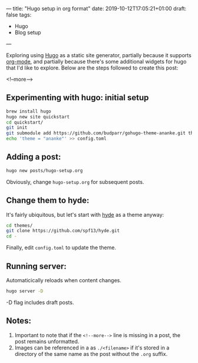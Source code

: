 ---
title: "Hugo setup in org format"
date: 2019-10-12T17:05:21+01:00
draft: false
tags:
- Hugo
- Blog setup
---

Exploring using [[https://gohugo.io][Hugo]] as a static site generator, partially because it supports
[[https://orgmode.org][org-mode]], and partially because there's some additional widgets for hugo that
I'd like to explore.  Below are the steps followed to create this post:

 <!--more-->

** Experimenting with hugo: initial setup
#+BEGIN_SRC bash
brew install hugo
hugo new site quickstart
cd quickstart/
git init
git submodule add https://github.com/budparr/gohugo-theme-ananke.git themes/ananke
echo 'theme = "ananke"' >> config.toml
#+END_SRC

** Adding a post:

 #+BEGIN_SRC bash
 hugo new posts/hugo-setup.org
 #+END_SRC

Obviously, change ~hugo-setup.org~ for subsequent posts.

** Change them to hyde:

It's fairly ubiquitous, but let's start with [[https://themes.gohugo.io/hyde/][hyde]] as a theme anyway:

#+BEGIN_SRC bash
cd themes/
git clone https://github.com/spf13/hyde.git
cd -
#+END_SRC

Finally, edit ~config.toml~ to update the theme.

** Running server:

 Automaticically reloads when content changes.

 #+BEGIN_SRC bash
 hugo server -D
 #+END_SRC

 -D flag includes draft posts.

** Notes:

1. Important to note that if the ~<!--more-->~ line is missing in a post, the post remains unformatted.
2. Images can be referenced in a as ~./<filename>~ if it's stored in a directory of the same name as the post without the ~.org~ suffix.

